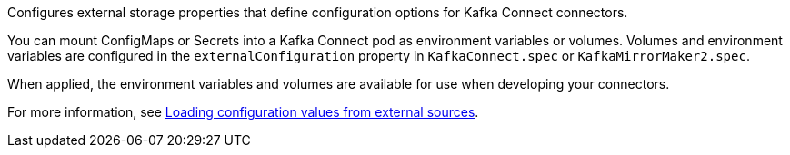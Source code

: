 :_mod-docs-content-type: CONCEPT

Configures external storage properties that define configuration options for Kafka Connect connectors.

You can mount ConfigMaps or Secrets into a Kafka Connect pod as environment variables or volumes.
Volumes and environment variables are configured in the `externalConfiguration` property in `KafkaConnect.spec` or `KafkaMirrorMaker2.spec`.

When applied, the environment variables and volumes are available for use when developing your connectors.

For more information, see link:{BookURLDeploying}#assembly-loading-config-with-providers-str[Loading configuration values from external sources^].